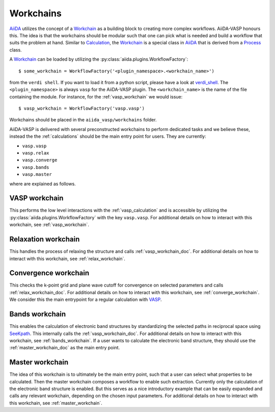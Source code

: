 .. _workchains:

==========
Workchains
==========

`AiiDA`_ utilizes the concept of a `Workchain`_ as a building block to creating more complex workflows. AiiDA-VASP honours this. The idea is that the workchains should be modular such that one can pick what is needed and build a workflow that suits the problem at hand. Similar to `Calculation`_, the `Workchain`_ is a special class in `AiiDA`_ that is derived from a `Process`_ class.

A `Workchain`_ can be loaded by utilizing the :py:class:`aiida.plugins.WorkflowFactory`::

  $ some_workchain = WorkflowFactory('<plugin_namespace>.<workchain_name>')

from the ``verdi shell``. If you want to load it from a python script, please have a look at `verdi_shell`_. The ``<plugin_namespace>`` is always ``vasp`` for the AiiDA-VASP plugin. The ``<workchain_name>`` is the name of the file containing the module. For instance, for the :ref:`vasp_workchain` we would issue::

  $ vasp_workchain = WorkflowFactory('vasp.vasp')

Workchains should be placed in the ``aiida_vasp/workchains`` folder.

AiiDA-VASP is delivered with several preconstructed workchains to perform dedicated tasks and we believe these, instead the the :ref:`calculations` should be the main entry point for users. They are currently:

- ``vasp.vasp``
- ``vasp.relax``
- ``vasp.converge``
- ``vasp.bands``
- ``vasp.master``

where are explained as follows.

.. _vasp_workchain_doc:

VASP workchain
------------------
This performs the low level interactions with the :ref:`vasp_calculation` and is accessible by utilizing the :py:class:`aiida.plugins.WorkflowFactory` with the key ``vasp.vasp``. For additional details on how to interact with this workchain, see :ref:`vasp_workchain`.

.. _relax_workchain_doc:

Relaxation workchain
------------------------
This handles the process of relaxing the structure and calls :ref:`vasp_workchain_doc`. For additional details on how to interact with this workchain, see :ref:`relax_workchain`.

.. _converge_workchain_doc:

Convergence workchain
-------------------------
This checks the k-point grid and plane wave cutoff for convergence on selected parameters and calls :ref:`relax_workchain_doc`. For additional details on how to interact with this workchain, see :ref:`converge_workchain`. We consider this the main entrypoint for a regular calculation with `VASP`_.

.. _bands_workchain_doc:

Bands workchain
-------------------
This enables the calculation of electronic band structures by standardizing the selected paths in reciprocal space using `SeeKpath`_. This internally calls the :ref:`vasp_workchain_doc`. For additional details on how to interact with this workchain, see :ref:`bands_workchain`. If a user wants to calculate the electronic band structure, they should use the :ref:`master_workchain_doc` as the main entry point.

.. _master_workchain_doc:

Master workchain
--------------------
The idea of this workchain is to ultimately be the main entry point, such that a user can select what properties to be calculated. Then the master workchain composes a workflow to enable such extraction. Currently only the calculation of the electronic band structure is enabled. But this serves as a nice introductory example that can be easily expanded and calls any relevant workchain, depending on the chosen input parameters. For additional details on how to interact with this workchain, see :ref:`master_workchain`.

.. _AiiDA: https://www.aiida.net
.. _Workchain: https://aiida.readthedocs.io/projects/aiida-core/en/latest/concepts/workflows.html#work-chains
.. _Process: https://aiida.readthedocs.io/projects/aiida-core/en/latest/concepts/processes.html
.. _Calculation: https://aiida.readthedocs.io/projects/aiida-core/en/latest/concepts/calculations.html
.. _VASP: https://www.vasp.at
.. _`SeeKpath`: https://github.com/giovannipizzi/seekpath
.. _verdi_shell: https://aiida.readthedocs.io/projects/aiida-core/en/latest/working_with_aiida/scripting.html
